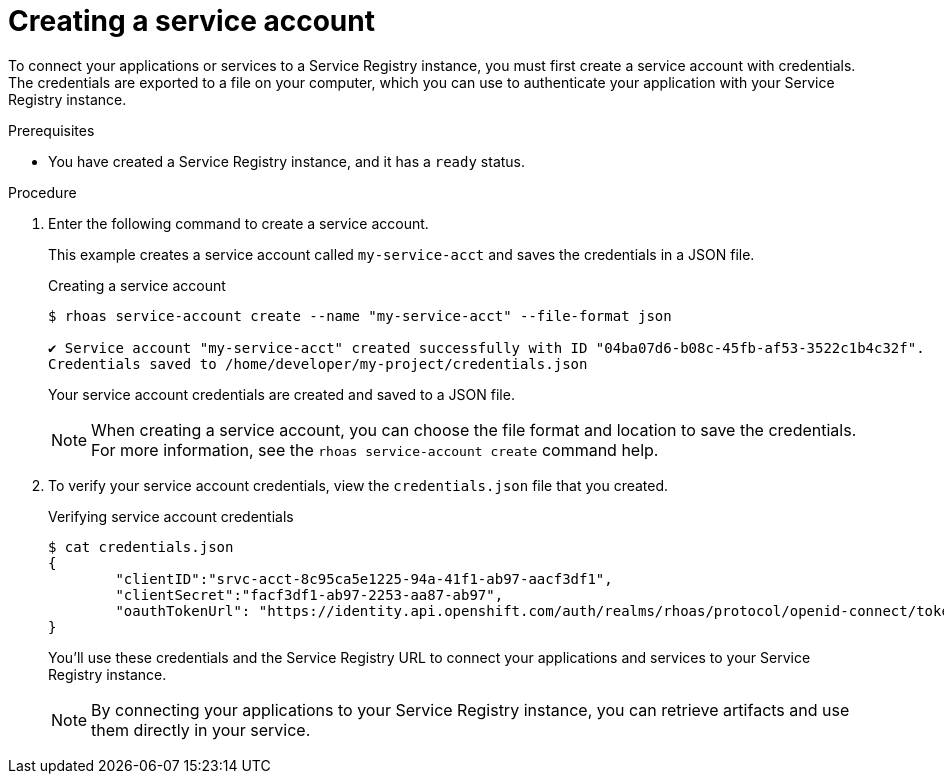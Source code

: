 [id='proc-creating-service-registry-account_{context}']
= Creating a service account
:imagesdir: ../_images

[role="_abstract"]
To connect your applications or services to a Service Registry instance, you must first create a service account with credentials.
The credentials are exported to a file on your computer,
which you can use to authenticate your application with your Service Registry instance.

.Prerequisites

* You have created a Service Registry instance, and it has a `ready` status.

.Procedure

. Enter the following command to create a service account.
+
--
This example creates a service account called `my-service-acct` and saves the credentials in a JSON file.

.Creating a service account
[source,shell]
----
$ rhoas service-account create --name "my-service-acct" --file-format json

✔️ Service account "my-service-acct" created successfully with ID "04ba07d6-b08c-45fb-af53-3522c1b4c32f".
Credentials saved to /home/developer/my-project/credentials.json
----

Your service account credentials are created and saved to a JSON file.

[NOTE]
====
When creating a service account, you can choose the file format and location to save the credentials.
For more information, see the `rhoas service-account create` command help.
====
--

. To verify your service account credentials,
view the `credentials.json` file that you created.
+
--
.Verifying service account credentials
[source,shell]
----
$ cat credentials.json
{
	"clientID":"srvc-acct-8c95ca5e1225-94a-41f1-ab97-aacf3df1",
	"clientSecret":"facf3df1-ab97-2253-aa87-ab97",
        "oauthTokenUrl": "https://identity.api.openshift.com/auth/realms/rhoas/protocol/openid-connect/token"
}
----
You'll use these credentials and the Service Registry URL to connect your applications and services to your Service Registry instance.

[NOTE]
====
By connecting your applications to your Service Registry instance, you can retrieve artifacts and use them directly in your service.
====
--

////
//Might be needed later
. Create a role for the new service account that can read and write artifacts.
+
This example creates a role called `DEVELOPER` for the service account.
+
--
.Creating a role for the service account
[source,shell]
----
$ rhoas service-registry role add --role DEVELOPER --service-account=srvc-acct-8c95ca5e1225-94a-41f1-ab97-aacf3df1
----
--
////
